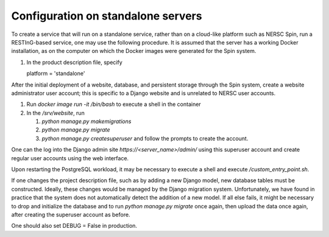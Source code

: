 Configuration on standalone servers
===================================

To create a service that will run on a standalone service, rather than on a cloud-like platform such as NERSC Spin, run a RESTInG-based service, one may use the following procedure. It is assumed that the server has a working Docker installation, as on the computer on which the Docker images were generated for the Spin system.

#. In the product description file, specify

   platform = 'standalone'

After the initial deployment of a website, database, and persistent storage through the Spin system, create a website administrator user account; this is specific to a Django website and is unrelated to NERSC user accounts.

#. Run `docker image run -it /bin/bash` to execute a shell in the container

#. In the `/srv/website`, run

   #. `python manage.py makemigrations`

   #. `python manage.py migrate`      

   #. `python manage.py createsuperuser` and follow the prompts to create the account.

One can the log into the Django admin site `https://<server_name>/admin/` using this superuser account and create regular user accounts using the web interface.

Upon restarting the PostgreSQL workload, it may be necessary to execute a shell and execute `/custom_entry_point.sh`.

If one changes the project description file, such as by adding a new Django model, new database tables must be constructed. Ideally, these changes would be managed by the Django migration system. Unfortunately, we have found in practice that the system does not automatically detect the addition of a new model. If all else fails, it might be necessary to drop and initialize the database and to run `python manage.py migrate` once again, then upload the data once again, after creating the superuser account as before.

One should also set DEBUG = False in production.

..
   # Now deploy the images
   # To delete an existing database and start over, start a shell for the database workload and execute:
   # dropdb -U postgres postgres
   # createdb -U postgres postgres
   # For a new database, start a shell for the webserver and in /srv/website, run:
   # python manage.py makemigrations
   # python manage.py migrate
   # python manage.py createsuperuser
   # Then upload the initial metadata by going to the resting directory and running
   # python3 upload_csv.py
